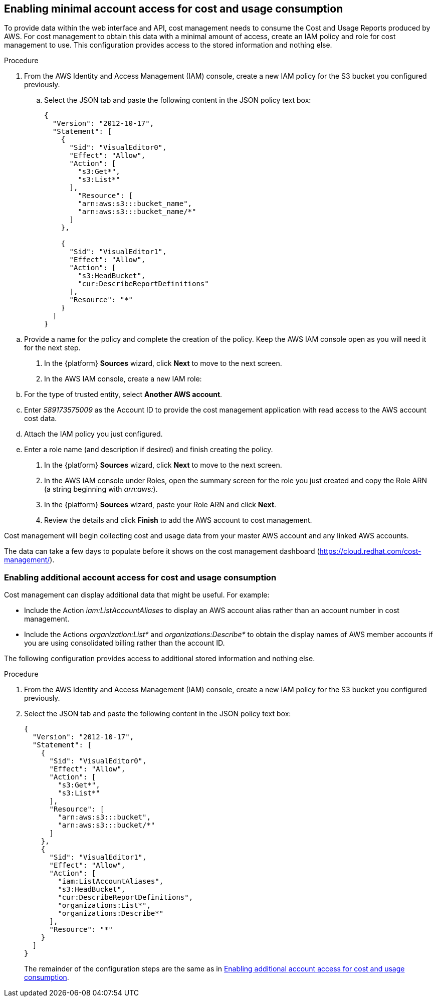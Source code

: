 // Module included in the following assemblies:
// assembly_adding_aws_sources.adoc

[id="enabling_aws_account_access"]
[[enabling_aws_account_access]]
== Enabling minimal account access for cost and usage consumption

// Add docs URL to UI.

To provide data within the web interface and API, cost management needs to consume the Cost and Usage Reports produced by AWS. For cost management to obtain this data with a minimal amount of access, create an IAM policy and role for cost management to use. This configuration  provides access to the stored information and nothing else.

.Procedure

. From the AWS Identity and Access Management (IAM) console, create a new IAM policy for the S3 bucket you configured previously.
.. Select the JSON tab and paste the following content in the JSON policy text box:
+
----
{
  "Version": "2012-10-17",
  "Statement": [
    {
      "Sid": "VisualEditor0",
      "Effect": "Allow",
      "Action": [
        "s3:Get*",
        "s3:List*"
      ],
        "Resource": [
        "arn:aws:s3:::bucket_name",
        "arn:aws:s3:::bucket_name/*"
      ]
    },

    {
      "Sid": "VisualEditor1",
      "Effect": "Allow",
      "Action": [
        "s3:HeadBucket",
        "cur:DescribeReportDefinitions"
      ],
      "Resource": "*"
    }
  ]
}
----
+
////
REMOVED FOR COST-148 / COST-161
////
////
+
[NOTE]
====
* Including the Action _iam:ListAccountAliases_ allows cost management to display the AWS account alias, rather than the account ID.
* (Optional) Including Actions _organization:List*_ and _organizations:Describe*_ allows cost management to obtain the display names of AWS member accounts if you are using consolidated billing rather than the account ID.
====
+
////

.. Provide a name for the policy and complete the creation of the policy. Keep the AWS IAM console open as you will need it for the next step.
. In the {platform} *Sources* wizard, click *Next* to move to the next screen.
. In the AWS IAM console, create a new IAM role:
.. For the type of trusted entity, select *Another AWS account*.
.. Enter _589173575009_ as the Account ID to provide the cost management application with read access to the AWS account cost data.
.. Attach the IAM policy you just configured.
.. Enter a role name (and description if desired) and finish creating the policy.
. In the {platform} *Sources* wizard, click *Next* to move to the next screen.
. In the AWS IAM console under Roles, open the summary screen for the role you just created and copy the Role ARN (a string beginning with _arn:aws:_).
. In the {platform} *Sources* wizard, paste your Role ARN and click *Next*.
. Review the details and click *Finish* to add the AWS account to cost management.

Cost management will begin collecting cost and usage data from your master AWS account and any linked AWS accounts.

The data can take a few days to populate before it shows on the cost management dashboard (https://cloud.redhat.com/cost-management/).


[id="enabling_additional_aws_account_access"]
[[enabling_additional_aws_account_access]]
=== Enabling additional account access for cost and usage consumption

Cost management can display additional data that might be useful. For example:

* Include the Action _iam:ListAccountAliases_ to display an AWS account alias rather than an account number in cost management.
* Include the Actions _organization:List*_ and _organizations:Describe*_
to obtain the display names of AWS member accounts if you are using consolidated billing rather than the account ID.

The following configuration provides access to additional stored information and nothing else.

.Procedure
. From the AWS Identity and Access Management (IAM) console, create a new IAM policy for the S3 bucket you configured previously.
. Select the JSON tab and paste the following content in the JSON policy text box:
+
----
{
  "Version": "2012-10-17",
  "Statement": [
    {
      "Sid": "VisualEditor0",
      "Effect": "Allow",
      "Action": [
        "s3:Get*",
        "s3:List*"
      ],
      "Resource": [
        "arn:aws:s3:::bucket",
        "arn:aws:s3:::bucket/*"
      ]
    },
    {
      "Sid": "VisualEditor1",
      "Effect": "Allow",
      "Action": [
        "iam:ListAccountAliases",
        "s3:HeadBucket",
        "cur:DescribeReportDefinitions",
        "organizations:List*",
        "organizations:Describe*"
      ],
      "Resource": "*"
    }
  ]
}
----
+
The remainder of the configuration steps are the same as in <<enabling_additional_aws_account_access>>.
